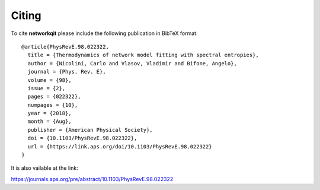 .. -*- coding: utf-8 -*-

Citing
======

To cite **networkqit** please include the following publication in BibTeX format:

::

    @article{PhysRevE.98.022322,
      title = {Thermodynamics of network model fitting with spectral entropies},
      author = {Nicolini, Carlo and Vlasov, Vladimir and Bifone, Angelo},
      journal = {Phys. Rev. E},
      volume = {98},
      issue = {2},
      pages = {022322},
      numpages = {10},
      year = {2018},
      month = {Aug},
      publisher = {American Physical Society},
      doi = {10.1103/PhysRevE.98.022322},
      url = {https://link.aps.org/doi/10.1103/PhysRevE.98.022322}
    }

It is also vailable at the link:

https://journals.aps.org/pre/abstract/10.1103/PhysRevE.98.022322
